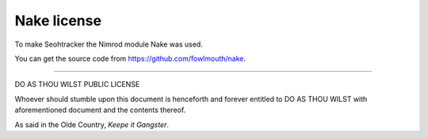============
Nake license
============

To make Seohtracker the Nimrod module Nake was used.

You can get the source code from https://github.com/fowlmouth/nake.

----

DO AS THOU WILST PUBLIC LICENSE

Whoever should stumble upon this document is henceforth and forever
entitled to DO AS THOU WILST with aforementioned document and the
contents thereof.

As said in the Olde Country, `Keepe it Gangster`.
